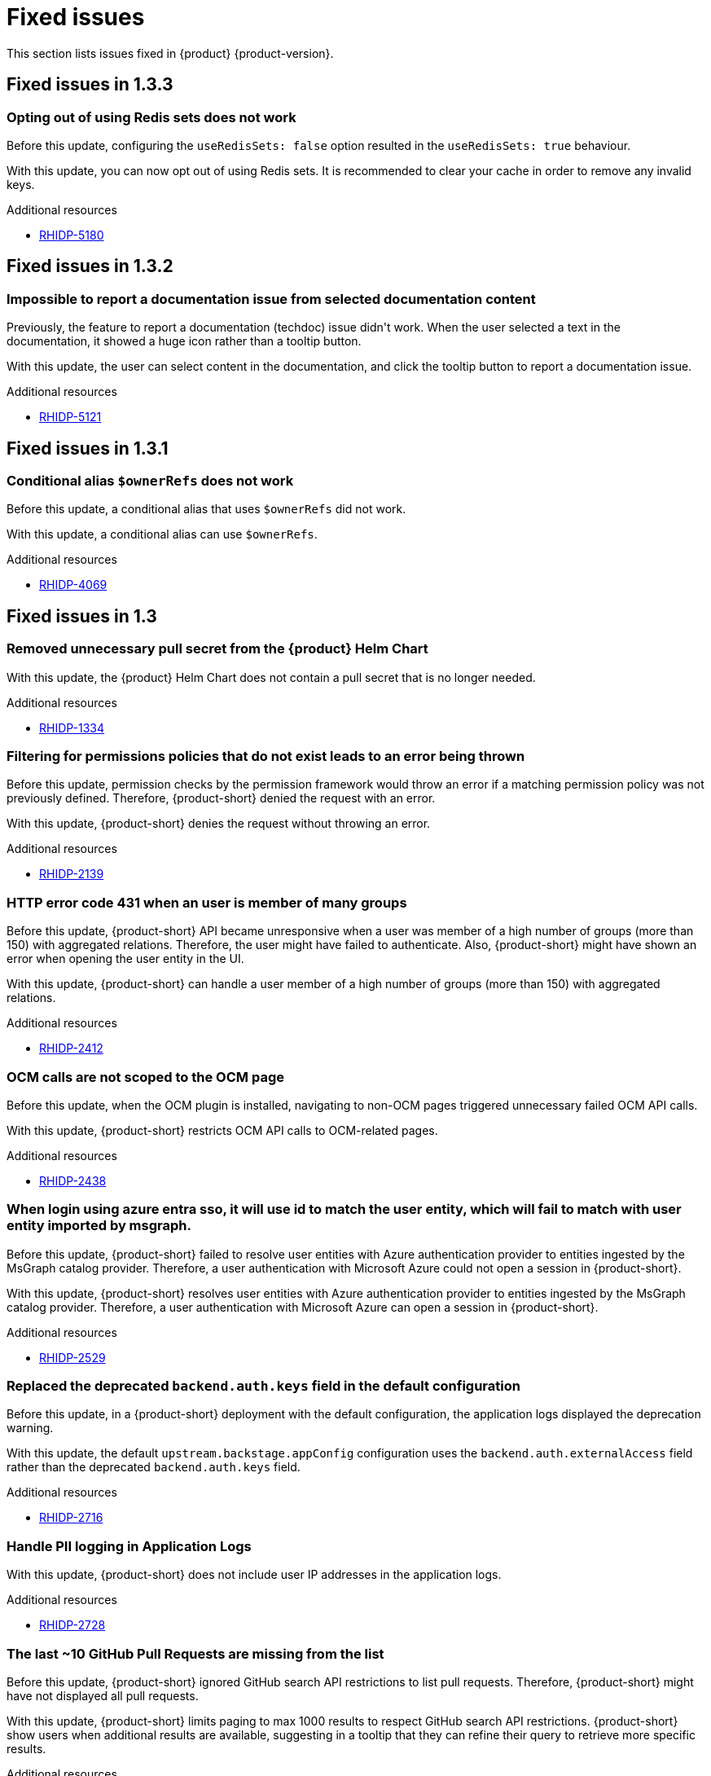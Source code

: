 :_content-type: REFERENCE
[id="fixed-issues"]
= Fixed issues

This section lists issues fixed in {product} {product-version}.

== Fixed issues in 1.3.3

[id="bug-fix-rhidp-5180"]
=== Opting out of using Redis sets does not work

Before this update, configuring the `useRedisSets: false` option resulted in the `useRedisSets: true` behaviour. 

With this update, you can now opt out of using Redis sets.  It is recommended to clear your cache in order to remove any invalid keys.  

.Additional resources

* link:https://issues.redhat.com/browse/RHIDP-5180[RHIDP-5180]

== Fixed issues in 1.3.2

[id="bug-fix-rhidp-5121"]
=== Impossible to report a documentation issue from selected documentation content

Previously, the feature to report a documentation (techdoc) issue didn&#39;t work. When the user selected a text in the documentation, it showed a huge icon rather than a tooltip button.

With this update, the user can select content in the documentation, and click the tooltip button to report a documentation issue.


.Additional resources

* link:https://issues.redhat.com/browse/RHIDP-5121[RHIDP-5121]

== Fixed issues in 1.3.1

[id="bug-fix-rhidp-4069"]
=== Conditional alias `$ownerRefs` does not work

Before this update, a conditional alias that uses `$ownerRefs` did not work.

With this update, a conditional alias can use `$ownerRefs`.

.Additional resources

* link:https://issues.redhat.com/browse/RHIDP-4069[RHIDP-4069]

== Fixed issues in 1.3

[id="bug-fix-rhidp-1334"]
=== Removed unnecessary pull secret from the {product} Helm Chart

With this update, the {product} Helm Chart does not contain a pull secret that is no longer needed.

.Additional resources

* link:https://issues.redhat.com/browse/RHIDP-1334[RHIDP-1334]


[id="bug-fix-rhidp-2139"]
=== Filtering for permissions policies that do not exist leads to an error being thrown

Before this update, permission checks by the permission framework would throw an error if a matching permission policy was not previously defined.
Therefore, {product-short} denied the request with an error.

With this update, {product-short} denies the request without throwing an error.

.Additional resources

* link:https://issues.redhat.com/browse/RHIDP-2139[RHIDP-2139]


[id="bug-fix-rhidp-2412"]
=== HTTP error code 431 when an user is member of many groups

Before this update, {product-short} API became unresponsive when a user was member of a high number of groups (more than 150) with aggregated relations.
Therefore, the user might have failed to authenticate.
Also, {product-short} might have shown an error when opening the user entity in the UI.

With this update, {product-short} can handle a user member of a high number of groups (more than 150) with aggregated relations.

.Additional resources

* link:https://issues.redhat.com/browse/RHIDP-2412[RHIDP-2412]


[id="bug-fix-rhidp-2438"]
=== OCM calls are not scoped to the OCM page

Before this update, when the OCM plugin is installed, navigating to non-OCM pages triggered unnecessary failed OCM API calls.

With this update, {product-short} restricts OCM API calls to OCM-related pages.

.Additional resources

* link:https://issues.redhat.com/browse/RHIDP-2438[RHIDP-2438]


[id="bug-fix-rhidp-2529"]
=== When login using azure entra sso, it will use id to match the user entity, which will fail to match with user entity imported by msgraph.

Before this update, {product-short} failed to resolve user entities with Azure authentication provider to entities ingested by the  MsGraph catalog provider.
Therefore, a user authentication with Microsoft Azure could not open a session in {product-short}.

With this update, {product-short} resolves user entities with Azure authentication provider to entities ingested by the MsGraph catalog provider.
Therefore, a user authentication with Microsoft Azure can open a session in {product-short}.

.Additional resources

* link:https://issues.redhat.com/browse/RHIDP-2529[RHIDP-2529]


[id="bug-fix-rhidp-2716"]
=== Replaced the deprecated `backend.auth.keys` field in the default configuration

Before this update, in a {product-short} deployment with the default configuration, the application logs displayed the deprecation warning.

With this update, the default `upstream.backstage.appConfig` configuration uses the `backend.auth.externalAccess` field rather than the deprecated `backend.auth.keys` field. 


.Additional resources

* link:https://issues.redhat.com/browse/RHIDP-2716[RHIDP-2716]


[id="bug-fix-rhidp-2728"]
=== Handle PII logging in Application Logs

With this update, {product-short} does not include user IP addresses in the application logs.

.Additional resources

* link:https://issues.redhat.com/browse/RHIDP-2728[RHIDP-2728]


[id="bug-fix-rhidp-3159"]
=== The last ~10 GitHub Pull Requests are missing from the list

Before this update, {product-short} ignored GitHub search API restrictions to list pull requests.
Therefore, {product-short} might have not displayed all pull requests.

With this update, {product-short} limits paging to max 1000 results to respect GitHub search API restrictions.
{product-short} show users when additional results are available, suggesting in a tooltip that they can refine their query to retrieve more specific results.

.Additional resources

* link:https://issues.redhat.com/browse/RHIDP-3159[RHIDP-3159]


[id="bug-fix-rhidp-3217"]
=== rhtap installation always failed at RHDH due to Migration table is already locked

Before this update, after updating a config map or a secret, when pods where restarting to apply the changes, they might have tried to simultaneous lock the database.
The situation ended with a dead lock.

With this update, {product-short} handles simultaneous pod refreshing without a dead lock.

.Additional resources

* link:https://issues.redhat.com/browse/RHIDP-3217[RHIDP-3217]


[id="bug-fix-rhidp-3260"]
=== Renamed optional secret dynamic-plugins-npmrc in helm chart

Before this update, the Helm Chart was using an unversioned name for the dynamic-plugins-npmrc secret.
Therefore subsequent Helm deployments of the RHDH Helm Chart version 1.2.1 failed after the first deployment with an error that a secret named dynamic-plugins-npmrc exists and is not owned by the current release.

With this update, the Helm Chart creates and uses a dynamic-plugins-npmrc secret that is named in line with the other resources managed by the Helm Chart: `_&lt;release-name&gt;_-dynamic-plugins-npmrc`.
As a result, the Helm Chart does not fail on the previous error.

.Additional resources

* link:https://issues.redhat.com/browse/RHIDP-3260[RHIDP-3260]


[id="bug-fix-rhidp-3458"]
=== Backstage Specific Metrics no longer appear in /metrics endpoint

Before this update, {product-short} stopped displaying some metrics such as catalog metrics in the `__&lt;RHDH_URL&gt;__/metrics` endpoint.

With this update, {product-short} displays expected metrics in the /metrics endpoint.

.Additional resources

* link:https://issues.redhat.com/browse/RHIDP-3458[RHIDP-3458]


[id="bug-fix-rhidp-3471"]
=== Theme issues with plugins using material 5

Before this update, {product-short} had theme issues with plugins using Material UI (MUI) 5.

With this update, {product-short} includes additional MUI 5 related packages, added to the application shell as shared modules.
Therefore, dynamic plugins that use MUI 5 components and tss-react can properly load the currently selected theme.
This ensures that MUI 5 components have the correct colors and styling applied to them.

While not strictly a requirement, if a dynamic plugin relies on MUI 5 components with a class name prefix, that behavior can be added to a frontend dynamic plugin by adding the following code to the plugin&#39;s index.ts:

----
import { unstable_ClassNameGenerator as ClassNameGenerator } from &#39;@mui/material/className&#39;;

ClassNameGenerator.configure(componentName =&gt; {
  return componentName.startsWith(&#39;v5-&#39;)
    ? componentName
    : `v5-${componentName}`;
})
----

This update requires using a version of the @janus-idp/cli package &gt; 1.13.1.

.Additional resources

* link:https://issues.redhat.com/browse/RHIDP-3471[RHIDP-3471]


[id="bug-fix-rhidp-3580"]
=== Creating RBAC role with name that contains &#39;:&#39; or &#39;/&#39; creates a role that does nothing and cannot be deleted

Before this update, creating an RBAC role with name that contains &#39;:&#39; or &#39;/&#39; through the REST API (or RBAC admin panel in the UI) created a role that did nothing and could not be deleted.
Although the name of the role showed up in full as written in the POST request, when clicked on for more information about the role it showed only the part of the name written before the first &#39;:&#39; or &#39;/&#39;.
Also while the list of RBAC roles did list how many policies were added to the role, when clicking on the role for more information it displayed no users or policies.


With this udpate, {product-short} validates more strictly role and namespace names in accordance with backstage validation:

{product-short} invalidates role names that do not conform with the format:

- Strings of length at least 1, and at most 63.
- Must consist of sequences of `[a-z0-9A-Z]` possibly separated by one of `[-_.]`.

{product-short} invalidates namespaces that do not conform with the format:

- Strings of length at least 1, and at most 63.
- Must be sequences of `[a-zA-Z0-9]`, possibly separated by `-`.

.Additional resources

* link:https://issues.redhat.com/browse/RHIDP-3580[RHIDP-3580]


[id="bug-fix-rhidp-3601"]
=== Update contitional policies and policies loaded from files when these files are deleted

Before this update, conditional policies and policies loaded from files remained active after the corresponding policy files were removed from the configuration.

With this update, conditional policies and policies loaded from files are removed after the corresponding policy files are removed from the configuration.

.Additional resources

* link:https://issues.redhat.com/browse/RHIDP-3601[RHIDP-3601]


[id="bug-fix-rhidp-3612"]
=== Fixed the timestamp inserted by `catalog:timestamping`

Before this update, the timestamp in the `catalog-info.yaml` created by the `catalog:timestamping` action by the `backstage-scaffolder-backend-module-annotator` plugin was different from the execution time of the template.

With this update,  a unique timestamp is generated on each execution of the template.

.Additional resources

* link:https://issues.redhat.com/browse/RHIDP-3612[RHIDP-3612]


[id="bug-fix-rhidp-3735"]
=== Added missing virtual machine details to the sidebar

Before this update, when a user displayed the virtual machine details in the sidebar, the icon corresponding to virtual machine was not shown.

With this update, the missing icons have been added.
Therefore,  when a user displays the virtual machine details in the sidebar, an icon shows the virtual machine status.

.Additional resources

* link:https://issues.redhat.com/browse/RHIDP-3735[RHIDP-3735]


[id="bug-fix-rhidp-3896"]
=== Authenticate with GitHub a user absent in the software catalog when `dangerouslyAllowSignInWithoutUserInCatalog` is set to true

Before this update, authentication with Github failed when the `dangerouslyAllowSignInWithoutUserInCatalog` field was set to true and the user was absent from the software catalog.

With this update, when the `dangerouslyAllowSignInWithoutUserInCatalog` field is set to true, you can authenticate to {product-short} with a user absent from the software catalog.

.Additional resources

* link:https://issues.redhat.com/browse/RHIDP-3896[RHIDP-3896]


[id="bug-fix-rhidp-4013"]
=== The {product-short} image defined in the custom resource takes precedence on the image defined in the environment variable

Before this update, when the {product-short} image was configured in both the custom resource and in the  &#39;RELATED_IMAGE_backstage&#39; environment variable, the image defined in the custom resource was not used. 

With this update, the custom resource configuration takes precedence and is applied.


.Additional resources

* link:https://issues.redhat.com/browse/RHIDP-4013[RHIDP-4013]


[id="bug-fix-rhidp-4046"]
=== Updated the search dropdown to display results for a large number of users or groups

Before this update, in the RBAC administration page, the members dropdown was not able to load a large number of users or groups.
Therefore, the {product-short} administrator was not able to select required users or groups to add to the role. 

With this update, the dropdown displays initially up to 100 users or groups shown and updates the display once the user starts to search. The search happens across the whole data-set and displays the first 100 results. The user must refine their search to narrow the results to a list containing  the desired user or group.
Therefore, even with larger numbers or users/groups, the {product-short} administrator can add required users or groups to the role.

.Additional resources

* link:https://issues.redhat.com/browse/RHIDP-4046[RHIDP-4046]


[id="bug-fix-rhidp-4200"]
=== Bundled ArgoCD plugin with dynamic frontent assets

Before this update, the ArgoCD plugin was bundled with dynamic backend plugin assets rather than dynamic frontend plugin assets.
Therefore the ArgoCD plugin failed to load.

With this update, the ArgoCD plugin is bundled with dynamic frontend plugin assets.
Therefore the ArgoCD plugin can load properly.

.Additional resources

* link:https://issues.redhat.com/browse/RHIDP-4200[RHIDP-4200]

== Fixed issues in 1.2.2

[id="bug-fix-rhidp-2374"]
=== Added missing plugin name in the RBAC administration interface

Before this update, the RBAC administration user interface *Permission Policies*  table did not display the plugin name.

With this update, the RBAC administration user interface *Permission Policies* table displays the plugin name.

.Additional resources

* link:https://issues.redhat.com/browse/RHIDP-2374[RHIDP-2374]



